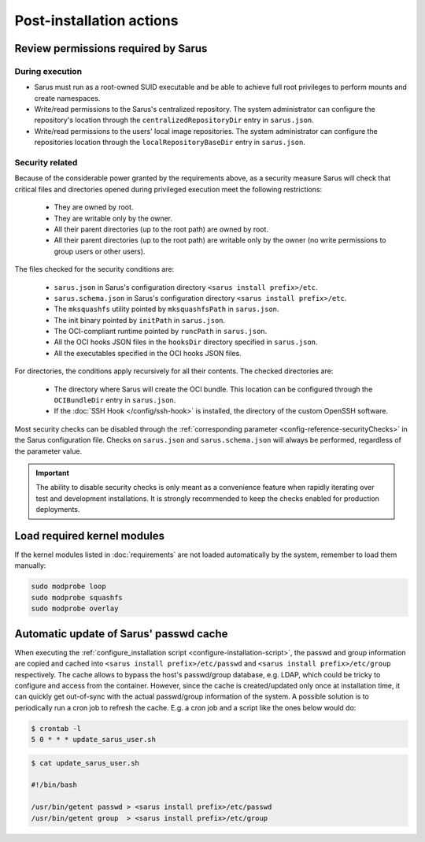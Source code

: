 *************************
Post-installation actions
*************************

Review permissions required by Sarus
====================================

.. _post-installation-permissions-execution:

During execution
----------------

* Sarus must run as a root-owned SUID executable and be able to achieve full
  root privileges to perform mounts and create namespaces.

* Write/read permissions to the Sarus's centralized repository.
  The system administrator can configure the repository's location through the
  ``centralizedRepositoryDir`` entry in ``sarus.json``.

* Write/read permissions to the users' local image repositories.
  The system administrator can configure the repositories location through the
  ``localRepositoryBaseDir`` entry in ``sarus.json``.

.. _post-installation-permissions-security:

Security related
----------------

Because of the considerable power granted by the requirements above, as a
security measure Sarus will check that critical files and directories opened
during privileged execution meet the following restrictions:

  - They are owned by root.
  - They are writable only by the owner.
  - All their parent directories (up to the root path) are owned by root.
  - All their parent directories (up to the root path) are writable only by the
    owner (no write permissions to group users or other users).

The files checked for the security conditions are:

  - ``sarus.json`` in Sarus's configuration directory ``<sarus install prefix>/etc``.
  - ``sarus.schema.json`` in Sarus's configuration directory ``<sarus install prefix>/etc``.
  - The ``mksquashfs`` utility pointed by ``mksquashfsPath`` in ``sarus.json``.
  - The init binary pointed by ``initPath`` in ``sarus.json``.
  - The OCI-compliant runtime pointed by ``runcPath`` in ``sarus.json``.
  - All the OCI hooks JSON files in the ``hooksDir`` directory specified in ``sarus.json``.
  - All the executables specified in the OCI hooks JSON files.

For directories, the conditions apply recursively for all their contents.
The checked directories are:

  - The directory where Sarus will create the OCI bundle.
    This location can be configured through the ``OCIBundleDir`` entry in
    ``sarus.json``.
  - If the :doc:`SSH Hook </config/ssh-hook>` is installed,
    the directory of the custom OpenSSH software.

Most security checks can be disabled through the :ref:`corresponding parameter
<config-reference-securityChecks>` in the Sarus configuration file.
Checks on ``sarus.json`` and ``sarus.schema.json`` will always be performed,
regardless of the parameter value.

.. important::

    The ability to disable security checks is only meant as a convenience
    feature when rapidly iterating over test and development installations.
    It is strongly recommended to keep the checks enabled for production
    deployments.


Load required kernel modules
============================

If the kernel modules listed in :doc:`requirements` are not loaded automatically
by the system, remember to load them manually:

.. code-block:: bash

    sudo modprobe loop
    sudo modprobe squashfs
    sudo modprobe overlay


Automatic update of Sarus' passwd cache
=======================================

When executing the :ref:`configure_installation script <configure-installation-script>`,
the passwd and group information are copied and cached
into ``<sarus install prefix>/etc/passwd`` and ``<sarus install prefix>/etc/group``
respectively. The cache allows to bypass the host's passwd/group database, e.g.
LDAP, which could be tricky to configure and access from the container. However,
since the cache is created/updated only once at installation time, it can
quickly get out-of-sync with the actual passwd/group information of the system.
A possible solution is to periodically run a cron job to refresh the
cache. E.g. a cron job and a script like the ones below would do:

.. code-block:: bash

    $ crontab -l
    5 0 * * * update_sarus_user.sh

.. code-block:: bash

    $ cat update_sarus_user.sh

    #!/bin/bash

    /usr/bin/getent passwd > <sarus install prefix>/etc/passwd
    /usr/bin/getent group  > <sarus install prefix>/etc/group
